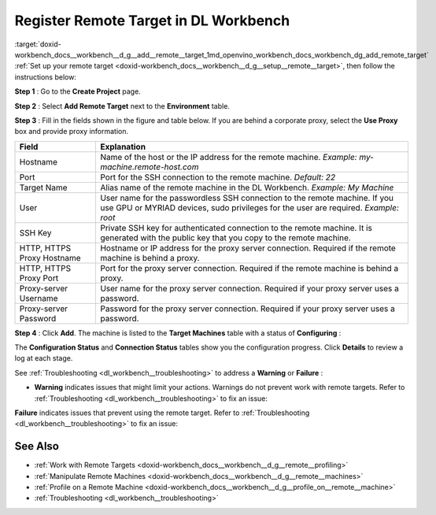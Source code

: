 .. index:: pair: page; Register Remote Target in DL Workbench
.. _doxid-workbench_docs__workbench__d_g__add__remote__target:


Register Remote Target in DL Workbench
======================================

:target:`doxid-workbench_docs__workbench__d_g__add__remote__target_1md_openvino_workbench_docs_workbench_dg_add_remote_target` :ref:`Set up your remote target <doxid-workbench_docs__workbench__d_g__setup__remote__target>`, then follow the instructions below:

**Step 1** : Go to the **Create Project** page.

**Step 2** : Select **Add Remote Target** next to the **Environment** table.

**Step 3** : Fill in the fields shown in the figure and table below. If you are behind a corporate proxy, select the **Use Proxy** box and provide proxy information.

.. image:: add_target-001.png

.. list-table::
    :header-rows: 1

    * - Field
      - Explanation
    * - Hostname
      - Name of the host or the IP address for the remote machine. *Example: my-machine.remote-host.com*
    * - Port
      - Port for the SSH connection to the remote machine. *Default: 22*
    * - Target Name
      - Alias name of the remote machine in the DL Workbench. *Example: My Machine*
    * - User
      - User name for the passwordless SSH connection to the remote machine. If you use GPU or MYRIAD devices, sudo privileges for the user are required. *Example: root*
    * - SSH Key
      - Private SSH key for authenticated connection to the remote machine. It is generated with the public key that you copy to the remote machine.
    * - HTTP, HTTPS Proxy Hostname
      - Hostname or IP address for the proxy server connection. Required if the remote machine is behind a proxy.
    * - HTTP, HTTPS Proxy Port
      - Port for the proxy server connection. Required if the remote machine is behind a proxy.
    * - Proxy-server Username
      - User name for the proxy server connection. Required if your proxy server uses a password.
    * - Proxy-server Password
      - Password for the proxy server connection. Required if your proxy server uses a password.

**Step 4** : Click **Add**. The machine is listed to the **Target Machines** table with a status of **Configuring** :

.. image:: configuring-001.png

The **Configuration Status** and **Connection Status** tables show you the configuration progress. Click **Details** to review a log at each stage.

.. image:: success-001.png

See :ref:`Troubleshooting <dl_workbench__troubleshooting>` to address a **Warning** or **Failure** :

* **Warning** indicates issues that might limit your actions. Warnings do not prevent work with remote targets. Refer to :ref:`Troubleshooting <dl_workbench__troubleshooting>` to fix an issue:
  
  .. image:: warning-001.png

**Failure** indicates issues that prevent using the remote target. Refer to :ref:`Troubleshooting <dl_workbench__troubleshooting>` to fix an issue:

.. image:: failure-001.png

See Also
~~~~~~~~

* :ref:`Work with Remote Targets <doxid-workbench_docs__workbench__d_g__remote__profiling>`

* :ref:`Manipulate Remote Machines <doxid-workbench_docs__workbench__d_g__remote__machines>`

* :ref:`Profile on a Remote Machine <doxid-workbench_docs__workbench__d_g__profile_on__remote__machine>`

* :ref:`Troubleshooting <dl_workbench__troubleshooting>`

